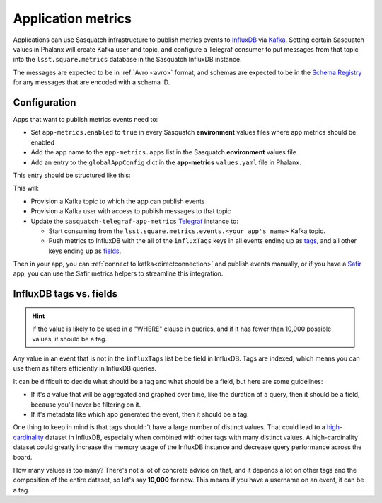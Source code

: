 .. _appmetrics:

===================
Application metrics
===================

Applications can use Sasquatch infrastructure to publish metrics events to `InfluxDB`_ via `Kafka`_.
Setting certain Sasquatch values in Phalanx will create Kafka user and topic, and configure a Telegraf consumer to put messages from that topic into the ``lsst.square.metrics`` database in the Sasquatch InfluxDB instance.

The messages are expected to be in :ref:`Avro <avro>` format, and schemas are expected to be in the `Schema Registry`_ for any messages that are encoded with a schema ID.

.. _InfluxDB: https://docs.influxdata.com/enterprise_influxdb/v1/
.. _Kafka: https://kafka.apache.org
.. _Schema Registry: https://docs.confluent.io/platform/current/schema-registry/
.. _Safir: https://safir.lsst.io


Configuration
=============

Apps that want to publish metrics events need to:

* Set ``app-metrics.enabled`` to ``true`` in every Sasquatch **environment** values files where app metrics should be enabled
* Add the app name to the  ``app-metrics.apps`` list in the Sasquatch **environment** values file
* Add an entry to the ``globalAppConfig`` dict in the **app-metrics** ``values.yaml`` file in Phalanx.

This entry should be structured like this:

.. code-block:: yaml
   :caption: applications/sasquatch/charts/app-metrics/values.yaml

   globalAppConfig:
     # App name
     some-app:  # App name
       # An array of events keys that will be tags (vs. fields) in InfluxDB
       influxTags: [ "foo", "bar" ]
     some-other-app:
       influxTags: [ "foo", "bar", "baz" ]

This will:

* Provision a Kafka topic to which the app can publish events
* Provision a Kafka user with access to publish messages to that topic
* Update the ``sasquatch-telegraf-app-metrics`` `Telegraf`_ instance to:

  * Start consuming from the ``lsst.square.metrics.events.<your app's name>`` Kafka topic.
  * Push metrics to InfluxDB with the all of the ``influxTags`` keys in all events ending up as `tags`_, and all other keys ending up as `fields`_.

Then in your app, you can :ref:`connect to kafka<directconnection>` and publish events manually, or if you have a `Safir`_ app, you can use the Safir metrics helpers to streamline this integration.

.. _Telegraf: https://www.influxdata.com/time-series-platform/telegraf/
.. _tags: https://docs.influxdata.com/influxdb/v1/concepts/glossary/#tag
.. _fields: https://docs.influxdata.com/influxdb/v1/concepts/glossary/#field

InfluxDB tags vs. fields
========================

.. hint::

   If the value is likely to be used in a "WHERE" clause in queries, and if it has fewer than 10,000 possible values, it should be a tag.

Any value in an event that is not in the ``influxTags`` list be be field in InfluxDB.
Tags are indexed, which means you can use them as filters efficiently in InfluxDB queries.

It can be difficult to decide what should be a tag and what should be a field, but here are some guidelines:

* If it's a value that will be aggregated and graphed over time, like the duration of a query, then it should be a field, because you'll never be filtering on it.
* If it's metadata like which app generated the event, then it should be a tag.

One thing to keep in mind is that tags shouldn't have a large number of distinct values.
That could lead to a `high-cardinality`_ dataset in InfluxDB, especially when combined with other tags with many distinct values.
A high-cardinality dataset could greatly increase the memory usage of the InfluxDB instance and decrease query performance across the board.

How many values is too many?
There's not a lot of concrete advice on that, and it depends a lot on other tags and the composition of the entire dataset, so let's say **10,000** for now. This means if you have a username on an event, it can be a tag.

.. _high-cardinality: https://www.influxdata.com/blog/red-flags-of-high-cardinality-in-databases/
